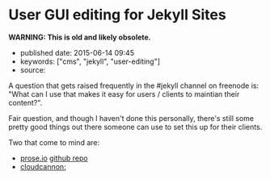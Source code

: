 * User GUI editing for Jekyll Sites
  :PROPERTIES:
  :CUSTOM_ID: user-gui-editing-for-jekyll-sites
  :END:

*WARNING: This is old and likely obsolete.*

- published date: 2015-06-14 09:45
- keywords: ["cms", "jekyll", "user-editing"]
- source:

A question that gets raised frequently in the #jekyll channel on freenode is: "What can I use that makes it easy for users / clients to maintian their content?".

Fair question, and though I haven't done this personally, there's still some pretty good things out there someone can use to set this up for their clients.

Two that come to mind are:

- [[http://prose.io][prose.io]] [[https://github.com/prose/prose][github repo]]
- [[http://cloudcannon.com][cloudcannon:]]
